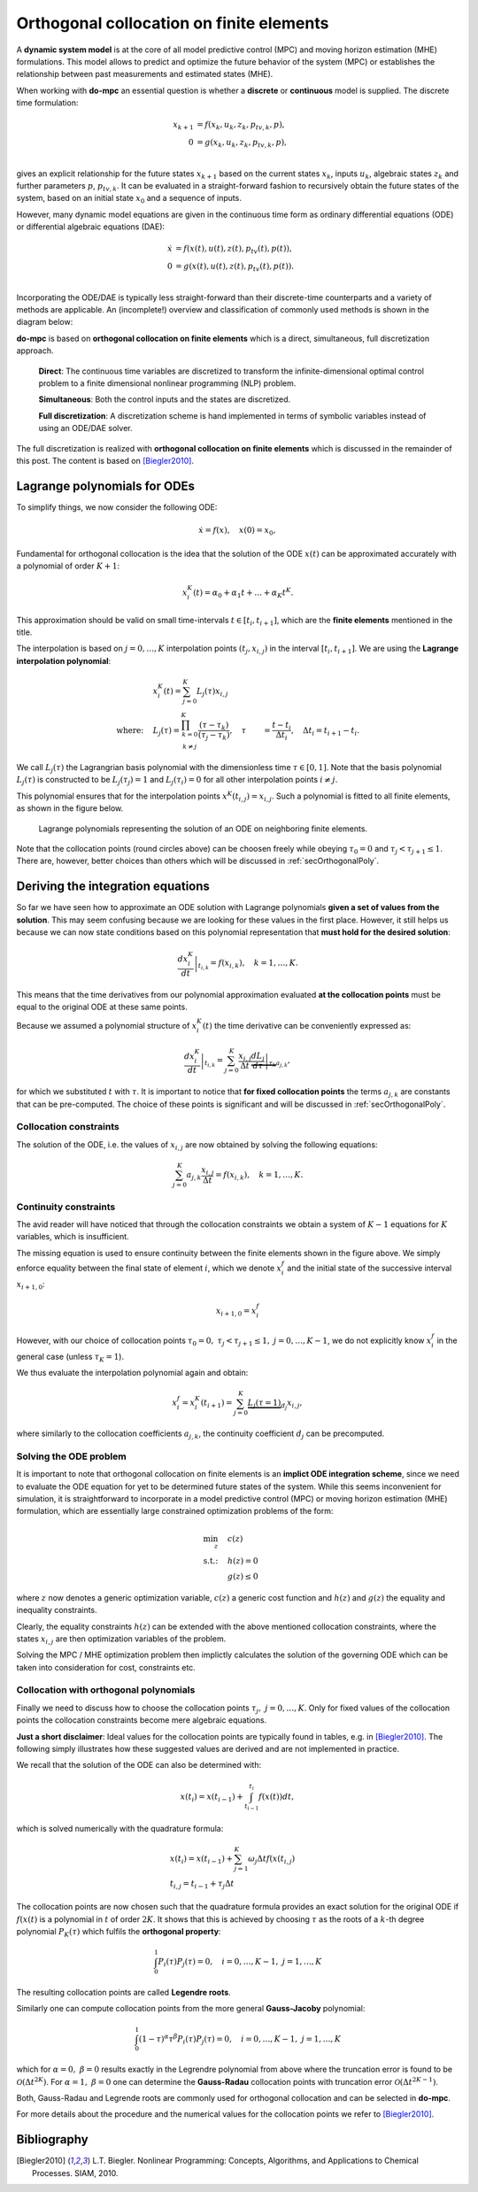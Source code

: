 *****************************************
Orthogonal collocation on finite elements
*****************************************

A **dynamic system model** is at the core of all model predictive control (MPC) and moving horizon estimation (MHE)
formulations.
This model allows to predict and optimize the future behavior of the system (MPC)
or establishes the relationship between past measurements and estimated states (MHE).

When working with **do-mpc** an essential question is whether a
**discrete** or **continuous** model is supplied.
The discrete time formulation:

.. math::

   x_{k+1} &= f(x_{k},u_{k},z_{k},p_{tv,k},p),\\\\
   0 &= g(x_{k},u_{k}, z_{k},p_{tv,k},p),\\\\


gives an explicit relationship for the future states :math:`x_{k+1}`
based on the current states :math:`x_k`, inputs :math:`u_k`,
algebraic states :math:`z_k` and further parameters :math:`p`, :math:`p_{tv,k}`.
It can be evaluated in a straight-forward fashion to recursively obtain the future states of the system,
based on an initial state :math:`x_0` and a sequence of inputs.

However, many dynamic model equations are given in the continuous time form as ordinary differential equations (ODE)
or differential algebraic equations (DAE):

.. math::

   \dot{x} &= f(x(t),u(t),z(t),p_{tv}(t),p(t)),\\\\
   0 &= g(x(t),u(t),z(t),p_{tv}(t),p(t)).\\\\

Incorporating the ODE/DAE is typically less straight-forward than their discrete-time counterparts and a variety of methods are applicable.
An (incomplete!) overview and classification of commonly used methods is shown in the diagram below:

.. graphviz::
    :name: ode_dae_MPC
    :caption: Approaching an ODE/DAE continuous model for MPC or MHE.
    :align: center

    digraph G {
        node [shape="rectangle"];
        ODE [label="ODE/DAE continous time model"]
        direct
        indirect
        PMP [label="Pontryagin minimum principle"]
        sequential
        simultaneous [label="simultaneous"]
        single_shoot [label="single shooting"]
        mult_shoot [label="multiple shooting"]
        full_disc [label="full discretization"]
        Euler
        RungeKutta [label="Runge-Kutta"]
        OC [label="orthogonal collocation \n on finite elements", fillcolor="#edf0f2", style="filled"]



        ODE -> direct, indirect
        indirect -> PMP
        direct -> simultaneous, sequential

        sequential -> single_shoot, full_disc
        simultaneous -> mult_shoot, full_disc
        full_disc -> Euler, RungeKutta, OC
    }

**do-mpc** is based on **orthogonal collocation on finite elements** which is a direct, simultaneous, full discretization approach.

    **Direct**: The continuous time variables are discretized to transform the infinite-dimensional optimal control problem
    to a finite dimensional nonlinear programming (NLP) problem.

    **Simultaneous**: Both the control inputs and the states are discretized.

    **Full discretization**: A discretization scheme is hand implemented in terms of symbolic variables instead of using an ODE/DAE solver.

The full discretization is realized with **orthogonal collocation on finite elements** which is discussed in the remainder of this post.
The content is based on [Biegler2010]_.




Lagrange polynomials for ODEs
*****************************
To simplify things, we now consider the following ODE:

.. math::

    \dot{x} = f(x), \quad x(0)=x_0,

Fundamental for orthogonal collocation is the idea that the solution of the ODE
:math:`x(t)` can be approximated accurately with a polynomial of order :math:`K+1`:

.. math::

    x^K_i(t) = \alpha_0 + \alpha_1 t + \dots + \alpha_{K}  t^K.

This approximation should be valid on small time-intervals :math:`t\in [t_i, t_{i+1}]`, which
are the **finite elements** mentioned in the title.

The interpolation is based on :math:`j=0,\dots,K` interpolation points :math:`(t_j, x_{i,j})` in the interval :math:`[t_i, t_{i+1}]`.
We are using the **Lagrange interpolation polynomial**:


.. math::

    &x^K_i(t) = \sum_{j=0}^K L_j(\tau) x_{i,j}\\
    \text{where:}\quad
    &L_j(\tau) = \prod_{
    \begin{array}{c}k=0\\ k \neq j \end{array}
    }^K \frac{(\tau-\tau_k)}{(\tau_j-\tau_k)}, \quad \tau &= \frac{t-t_i}{\Delta t_i}, \quad \Delta t_i=t_{i+1}-t_i.


We call :math:`L_j(\tau)` the Lagrangrian basis polynomial with the dimensionless time :math:`\tau \in [0,1]`.
Note that the basis polynomial :math:`L_j(\tau)` is constructed to be :math:`L_j(\tau_j)=1` and :math:`L_j(\tau_i)=0`
for all other interpolation points :math:`i\neq j`.

This polynomial ensures that for the interpolation points :math:`x^K(t_{i,j})=x_{i,j}`.
Such a polynomial is fitted to all finite elements, as shown in the figure below.

.. _my-reference-label:
.. figure:: static/orthogonal_collocation.svg

    Lagrange polynomials representing the solution of an ODE on neighboring finite elements.

Note that the collocation points (round circles above) can be choosen freely
while obeying :math:`\tau_0 = 0` and :math:`\tau_{j}<\tau_{j+1}\leq1`.
There are, however, better choices than others which will be discussed in :ref:`secOrthogonalPoly`.

Deriving the integration equations
**********************************

So far we have seen how to approximate an ODE solution
with Lagrange polynomials **given a set of values from the solution**.
This may seem confusing because we are looking for these values in the first place.
However, it still helps us because we can now state conditions based on this polynomial representation
that **must hold for the desired solution**:

.. math::

    \left.\frac{d x^K_i}{dt}\right|_{t_{i,k}} = f(x_{i,k}), \quad k=1,\dots,K.

This means that the time derivatives from our polynomial approximation evaluated
**at the collocation points** must be equal to the original ODE at these same points.

Because we assumed a polynomial structure of :math:`x^K_i(t)` the time derivative can be conveniently expressed as:

.. math::

    \left.\frac{d x^K_i}{dt}\right|_{t_{i,k}} = \sum_{j=0}^K \frac{x_{i,j}}{\Delta t}
    \underbrace{\left.\frac{d L_j}{d \tau}\right|_{\tau_k}}_{a_{j,k}},

for which we substituted :math:`t` with :math:`\tau`.
It is important to notice that **for fixed collocation points** the terms :math:`a_{j,k}`
are constants that can be pre-computed.
The choice of these points is significant and will be discussed in
:ref:`secOrthogonalPoly`.

Collocation constraints
=======================

The solution of the ODE, i.e. the values of :math:`x_{i,j}` are now obtained by solving
the following equations:

.. math::

    \sum_{j=0}^K a_{j,k} \frac{x_{i,j}}{\Delta t} = f(x_{i,k}), \quad k=1,\dots,K.

Continuity constraints
======================

The avid reader will have noticed that through the collocation constraints
we obtain a system of :math:`K-1` equations for :math:`K` variables, which is insufficient.

The missing equation is used to ensure continuity between the finite elements shown in the figure above.
We simply enforce equality between the final state of element :math:`i`, which we denote :math:`x_i^f`
and the initial state of the successive interval :math:`x_{i+1,0}`:

.. math::

    x_{i+1,0} = x_{i}^f

However, with our choice of collocation points :math:`\tau_0=0,\ \tau_j<\tau_{j+1}\leq 1,\ j=0,\dots,K-1`,
we do not explicitly know :math:`x_i^f` in the general case (unless :math:`\tau_{K} = 1`).

We thus evaluate the interpolation polynomial again and obtain:

.. math::

    x_i^f = x^K_i(t_{i+1}) = \sum_{j=0}^K \underbrace{L_j(\tau=1)}_{d_j} x_{i,j},

where similarly to the collocation coefficients :math:`a_{j,k}`, the continuity coefficient :math:`d_j` can be precomputed.

Solving the ODE problem
=======================

It is important to note that orthogonal collocation on finite elements is an **implict ODE integration scheme**, since we need
to evaluate the ODE equation for yet to be determined future states of the system.
While this seems inconvenient for simulation, it is straightforward to incorporate in a
model predictive control (MPC) or moving horizon estimation (MHE) formulation, which are
essentially large constrained optimization problems of the form:

.. math::

    \min_z \quad &c(z)\\
    \text{s.t.:} \quad & h(z) = 0\\
    & g(z) \leq 0

where :math:`z` now denotes a generic optimization variable,
:math:`c(z)` a generic cost function and :math:`h(z)` and :math:`g(z)` the equality and inequality constraints.

Clearly, the equality constraints :math:`h(z)` can be extended with the above mentioned collocation constraints,
where the states :math:`x_{i,j}` are then optimization variables of the problem.

Solving the MPC / MHE optimization problem then implictly calculates the solution of the governing ODE
which can be taken into consideration for cost, constraints etc.


.. _secOrthogonalPoly:

Collocation with orthogonal polynomials
=======================================

Finally we need to discuss how to choose the collocation points :math:`\tau_j,\  j=0,\dots, K`.
Only for fixed values of the collocation points the collocation constraints become mere algebraic equations.

**Just a short disclaimer**:
Ideal values for the collocation points are typically found in tables, e.g. in [Biegler2010]_.
The following simply illustrates how these suggested values are derived and are not implemented in practice.

We recall that the solution of the ODE can also be determined with:

.. math::

    x(t_i) = x(t_{i-1}) + \int_{t_{i-1}}^{t_i} f(x(t)) dt,

which is solved numerically with the quadrature formula:

.. math::

    &x(t_i) = x(t_{i-1}) + \sum_{j=1}^K \omega_j  \Delta t f(x(t_{i,j})\\
    &t_{i,j} = t_{i-1} + \tau_j \Delta t

The collocation points are now chosen such that the quadrature formula provides an
exact solution for the original ODE if :math:`f(x(t)` is a polynomial in :math:`t` of order :math:`2K`.
It shows that this is achieved by choosing :math:`\tau` as the roots of a :math:`k`-th degree polynomial :math:`P_K(\tau)`
which fulfils the **orthogonal property**:

.. math::

    \int_0^1 P_i(\tau) P_{j}(\tau) = 0, \quad i=0,\dots, K-1,\ j=1,\dots, K

The resulting collocation points are called **Legendre roots**.

Similarly one can compute collocation points from the more general **Gauss-Jacoby** polynomial:

.. math::

    \int_0^1 (1-\tau)^{\alpha} \tau^{\beta} P_i(\tau) P_{j}(\tau) = 0, \quad i=0,\dots, K-1,\ j=1,\dots, K

which for :math:`\alpha=0,\ \beta=0` results exactly in the Legrendre polynomial from above
where the truncation error is found to be :math:`\mathcal{O}(\Delta t^{2K})`.
For :math:`\alpha=1,\ \beta=0` one can determine the **Gauss-Radau** collocation points with truncation error
:math:`\mathcal{O}(\Delta t^{2K-1})`.

Both, Gauss-Radau and Legrende roots are commonly used for orthogonal collocation and can be selected
in **do-mpc**.


For more details about the procedure and the numerical values for the collocation points we refer to [Biegler2010]_.


Bibliography
************

.. [Biegler2010] L.T. Biegler. Nonlinear Programming: Concepts, Algorithms, and Applications to Chemical Processes. SIAM, 2010.
